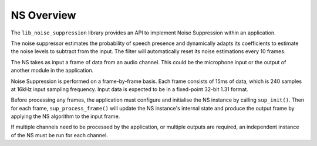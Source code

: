 .. _noise_suppression_overview:

NS Overview
~~~~~~~~~~~

The ``lib_noise_suppression`` library provides an API to implement Noise 
Suppression within an application. 

The noise suppressor estimates the probability of speech presence and dynamically 
adapts its coefficients to estimate the noise levels to subtract from the input. 
The filter will automatically reset its noise estimations every 10 frames.

The NS takes as input a frame of data from an audio channel. This could be the
microphone input or the output of another module in the application.

Noise Suppression is performed on a frame-by-frame basis. Each frame consists of 
15ms of data, which is 240 samples at 16kHz input sampling frequency. Input data is
expected to be in a fixed-point 32-bit 1.31 format.

Before processing any frames, the application must configure and initialise the
NS instance by calling ``sup_init()``. Then for each frame,
``sup_process_frame()`` will update the NS instance's internal state and produce
the output frame by applying the NS algorithm to the input frame.

If multiple channels need to be processed by the application, or multiple outputs
are required, an independent instance of the NS must be run for each channel.
